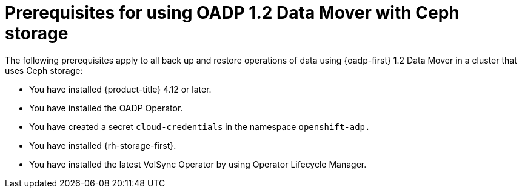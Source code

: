// Module included in the following assemblies:
//
// * backup_and_restore/application_backup_and_restore/backing_up_and_restoring/backing-up-applications.adoc


:_mod-docs-content-type: CONCEPT
[id="oadp-ceph-prerequisites_{context}"]
= Prerequisites for using OADP 1.2 Data Mover with Ceph storage

The following prerequisites apply to all back up and restore operations of data using {oadp-first} 1.2 Data Mover in a cluster that uses Ceph storage:

* You have installed {product-title} 4.12 or later.
* You have installed the OADP Operator.
* You have created a secret `cloud-credentials` in the namespace `openshift-adp.`
* You have installed {rh-storage-first}.
* You have installed the latest VolSync Operator by using Operator Lifecycle Manager.